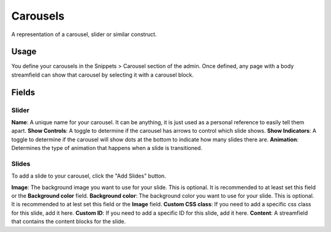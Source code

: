 Carousels
=========

A representation of a carousel, slider or similar construct.

Usage
-----

You define your carousels in the Snippets > Carousel section of the admin.  Once defined, any page with a body streamfield can show that carousel by selecting it with a carousel block.

Fields
------

Slider
~~~~~~
**Name**: A unique name for your carousel.  It can be anything, it is just used as a personal reference to easily tell them apart.
**Show Controls**: A toggle to determine if the carousel has arrows to control which slide shows.
**Show Indicators**: A toggle to determine if the carousel will show dots at the bottom to indicate how many slides there are.
**Animation**: Determines the type of animation that happens when a slide is transitioned.

Slides
~~~~~~

To add a slide to your carousel, click the "Add Slides" button.

**Image**: The background image you want to use for your slide.  This is optional.  It is recommended to at least set this field or the **Background color** field.
**Background color**: The background color you want to use for your slide.  This is optional.  It is recommended to at lest set this field or the **Image** field.
**Custom CSS class**: If you need to add a specific css class for this slide, add it here.
**Custom ID**: If you need to add a specific ID for this slide, add it here.
**Content**: A streamfield that contains the content blocks for the slide.